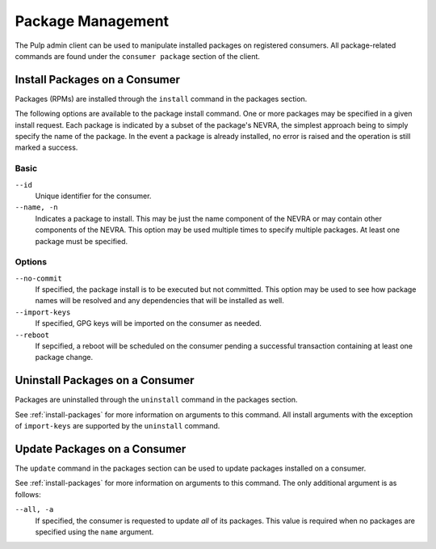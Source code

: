Package Management
==================

The Pulp admin client can be used to manipulate installed packages on registered
consumers. All package-related commands are found under the ``consumer package``
section of the client.

.. _install-packages:

Install Packages on a Consumer
------------------------------

Packages (RPMs) are installed through the ``install`` command in the packages
section.

The following options are available to the package install command. One or more
packages may be specified in a given install request. Each package is indicated
by a subset of the package's NEVRA, the simplest approach being to simply specify
the name of the package. In the event a package is already installed, no error
is raised and the operation is still marked a success.

Basic
^^^^^

``--id``
  Unique identifier for the consumer.

``--name, -n``
  Indicates a package to install. This may be just the name component of the NEVRA
  or may contain other components of the NEVRA. This option may be used multiple
  times to specify multiple packages. At least one package must be specified.

Options
^^^^^^^

``--no-commit``
  If specified, the package install is to be executed but not committed.
  This option may be used to see how package names will be resolved and any
  dependencies that will be installed as well.

``--import-keys``
  If specified, GPG keys will be imported on the consumer as needed.

``--reboot``
  If sepcified, a reboot will be scheduled on the consumer pending a
  successful transaction containing at least one package change.

Uninstall Packages on a Consumer
--------------------------------

Packages are uninstalled through the ``uninstall`` command in the packages section.

See :ref:`install-packages` for more information on arguments to this command.
All install arguments with the exception of ``import-keys`` are supported by
the ``uninstall`` command.

Update Packages on a Consumer
-----------------------------

The ``update`` command in the packages section can be used to update packages
installed on a consumer.

See :ref:`install-packages` for more information on arguments to this command.
The only additional argument is as follows:

``--all, -a``
  If specified, the consumer is requested to update *all* of its  packages.
  This value is required when no packages are specified using the ``name``
  argument.
